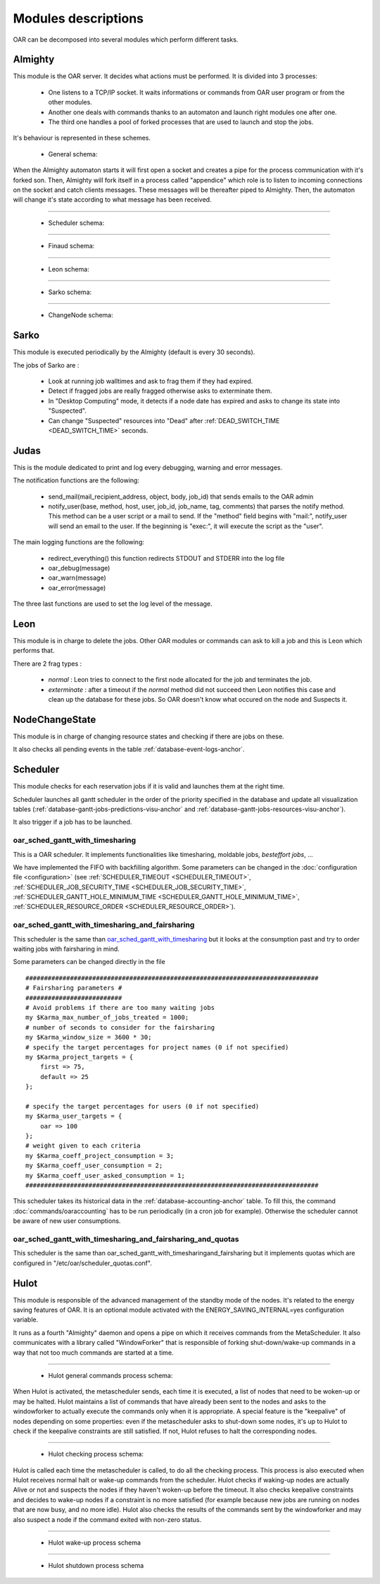 Modules descriptions
====================

OAR can be decomposed into several modules which perform different tasks.

.. _module-almighty-anchor:

Almighty
--------

This module is the OAR server. It decides what actions must be performed. It
is divided into 3 processes:

 - One listens to a TCP/IP socket. It waits informations or commands from OAR
   user program or from the other modules.

 - Another one deals with commands thanks to an automaton and launch right
   modules one after one.

 - The third one handles a pool of forked processes that are used to launch and
   stop the jobs.

It's behaviour is represented in these schemes.

  - General schema:

  .. image:: ../_static/almighty_automaton_general.png

When the Almighty automaton starts it will first open a socket and creates a
pipe for the process communication with it's forked son. Then, Almighty will
fork itself in a process called "appendice" which role is to listen to incoming
connections on the socket and catch clients messages. These messages will be
thereafter piped to Almighty. Then, the automaton will change it's state
according to what message has been received.

--------------------------------------------------------------------------------

  - Scheduler schema:

  .. image:: ../_static/almighty_automaton_scheduler_part.png

--------------------------------------------------------------------------------

  - Finaud schema:

  .. image:: ../_static/almighty_automaton_finaud_part.png

--------------------------------------------------------------------------------

  - Leon schema:

  .. image:: ../_static/almighty_automaton_leon_part.png

--------------------------------------------------------------------------------

  - Sarko schema:

  .. image:: ../_static/almighty_automaton_villains_part.png

--------------------------------------------------------------------------------

  - ChangeNode schema:

  .. image:: ../_static/almighty_automaton_changenode_part.png

Sarko
-----

This module is executed periodically by the Almighty (default is every
30 seconds).

The jobs of Sarko are :

 - Look at running job walltimes and ask to frag them if they had expired.

 - Detect if fragged jobs are really fragged otherwise asks to exterminate
   them.

 - In "Desktop Computing" mode, it detects if a node date has expired and
   asks to change its state into "Suspected".

 - Can change "Suspected" resources into "Dead" after :ref:`DEAD_SWITCH_TIME <DEAD_SWITCH_TIME>` seconds.

Judas
-----

This is the module dedicated to print and log every debugging, warning and
error messages.

The notification functions are the following:

  - send_mail(mail_recipient_address, object, body, job_id) that sends
    emails to the OAR admin

  - notify_user(base, method, host, user, job_id, job_name, tag, comments)
    that parses the notify method. This method can be a user script or a
    mail to send. If the "method" field begins with
    "mail:", notify_user will send an email to the user. If the
    beginning is "exec:", it will execute the script as the "user".

The main logging functions are the following:

  - redirect_everything() this function redirects STDOUT and STDERR into
    the log file

  - oar_debug(message)

  - oar_warn(message)

  - oar_error(message)

The three last functions are used to set the log level of the message.

Leon
----

This module is in charge to delete the jobs. Other OAR modules or commands
can ask to kill a job and this is Leon which performs that.

There are 2 frag types :

 - *normal* : Leon tries to connect to the first node allocated for the job and
   terminates the job.

 - *exterminate* : after a timeout if the *normal* method did not succeed
   then Leon notifies this case and clean up the database for these jobs. So
   OAR doesn't know what occured on the node and Suspects it.


NodeChangeState
---------------

This module is in charge of changing resource states and checking if there are
jobs on these.

It also checks all pending events in the table :ref:`database-event-logs-anchor`.

Scheduler
---------

This module checks for each reservation jobs if it is valid and launches them
at the right time.

Scheduler launches all gantt scheduler in the order of the priority specified
in the database and update all visualization tables
(:ref:`database-gantt-jobs-predictions-visu-anchor` and :ref:`database-gantt-jobs-resources-visu-anchor`).

It also trigger if a job has to be launched.

oar_sched_gantt_with_timesharing
________________________________

This is a OAR scheduler. It implements functionalities like
timesharing, moldable jobs, `besteffort jobs`, ...

We have implemented the FIFO with backfilling algorithm. Some parameters
can be changed in the :doc:`configuration file <configuration>` (see
:ref:`SCHEDULER_TIMEOUT <SCHEDULER_TIMEOUT>`,
:ref:`SCHEDULER_JOB_SECURITY_TIME <SCHEDULER_JOB_SECURITY_TIME>`,
:ref:`SCHEDULER_GANTT_HOLE_MINIMUM_TIME <SCHEDULER_GANTT_HOLE_MINIMUM_TIME>`,
:ref:`SCHEDULER_RESOURCE_ORDER <SCHEDULER_RESOURCE_ORDER>`).

oar_sched_gantt_with_timesharing_and_fairsharing
________________________________________________

This scheduler is the same than oar_sched_gantt_with_timesharing_ but it looks
at the consumption past and try to order waiting jobs with fairsharing in mind.

Some parameters can be changed directly in the file

::

    ###############################################################################
    # Fairsharing parameters #
    ##########################
    # Avoid problems if there are too many waiting jobs
    my $Karma_max_number_of_jobs_treated = 1000;
    # number of seconds to consider for the fairsharing
    my $Karma_window_size = 3600 * 30;
    # specify the target percentages for project names (0 if not specified)
    my $Karma_project_targets = {
        first => 75,
        default => 25
    };

    # specify the target percentages for users (0 if not specified)
    my $Karma_user_targets = {
        oar => 100
    };
    # weight given to each criteria
    my $Karma_coeff_project_consumption = 3;
    my $Karma_coeff_user_consumption = 2;
    my $Karma_coeff_user_asked_consumption = 1;
    ###############################################################################


This scheduler takes its historical data in the :ref:`database-accounting-anchor` table. To fill this,
the command :doc:`commands/oaraccounting` has to be run periodically (in a cron job for
example). Otherwise the scheduler cannot be aware of new user consumptions.

oar_sched_gantt_with_timesharing_and_fairsharing_and_quotas
___________________________________________________________

This scheduler is the same than
oar_sched_gantt_with_timesharingand_fairsharing but it implements quotas which
are configured in "/etc/oar/scheduler_quotas.conf".

Hulot
-----

This module is responsible of the advanced management of the standby mode of the
nodes. It's related to the energy saving features of OAR. It is an optional module
activated with the ENERGY_SAVING_INTERNAL=yes configuration variable.

It runs as a fourth "Almighty" daemon and opens a pipe on which it receives commands
from the MetaScheduler. It also communicates with a library called "WindowForker"
that is responsible of forking shut-down/wake-up commands in a way that not too much
commands are started at a time.

--------------------------------------------------------------------------------

  - Hulot general commands process schema:

  .. image:: ../_static/hulot_general_commands_process.png

When Hulot is activated, the metascheduler sends, each time it is executed, a
list of nodes that need to be woken-up or may be halted. Hulot maintains a
list of commands that have already been sent to the nodes and asks to the
windowforker to actually execute the commands only when it is appropriate.
A special feature is the "keepalive" of nodes depending on some properties:
even if the metascheduler asks to shut-down some nodes, it's up to Hulot to
check if the keepalive constraints are still satisfied. If not, Hulot refuses
to halt the corresponding nodes.

--------------------------------------------------------------------------------

  - Hulot checking process schema:

  .. image:: ../_static/hulot_checking_process.png

Hulot is called each time the metascheduler is called, to do all the checking
process. This process is also executed when Hulot receives normal halt or wake-up
commands from the scheduler. Hulot checks if waking-up nodes are actually Alive
or not and suspects the nodes if they haven't woken-up before the timeout.
It also checks keepalive constraints and decides to wake-up nodes if a constraint
is no more satisfied (for example because new jobs are running on nodes that are
now busy, and no more idle).
Hulot also checks the results of the commands sent by the windowforker and may
also suspect a node if the command exited with non-zero status.

--------------------------------------------------------------------------------

  - Hulot wake-up process schema

  .. image:: ../_static/hulot_wakeup_process.png

--------------------------------------------------------------------------------

  - Hulot shutdown process schema

  .. image:: ../_static/hulot_shutdown_process.png

